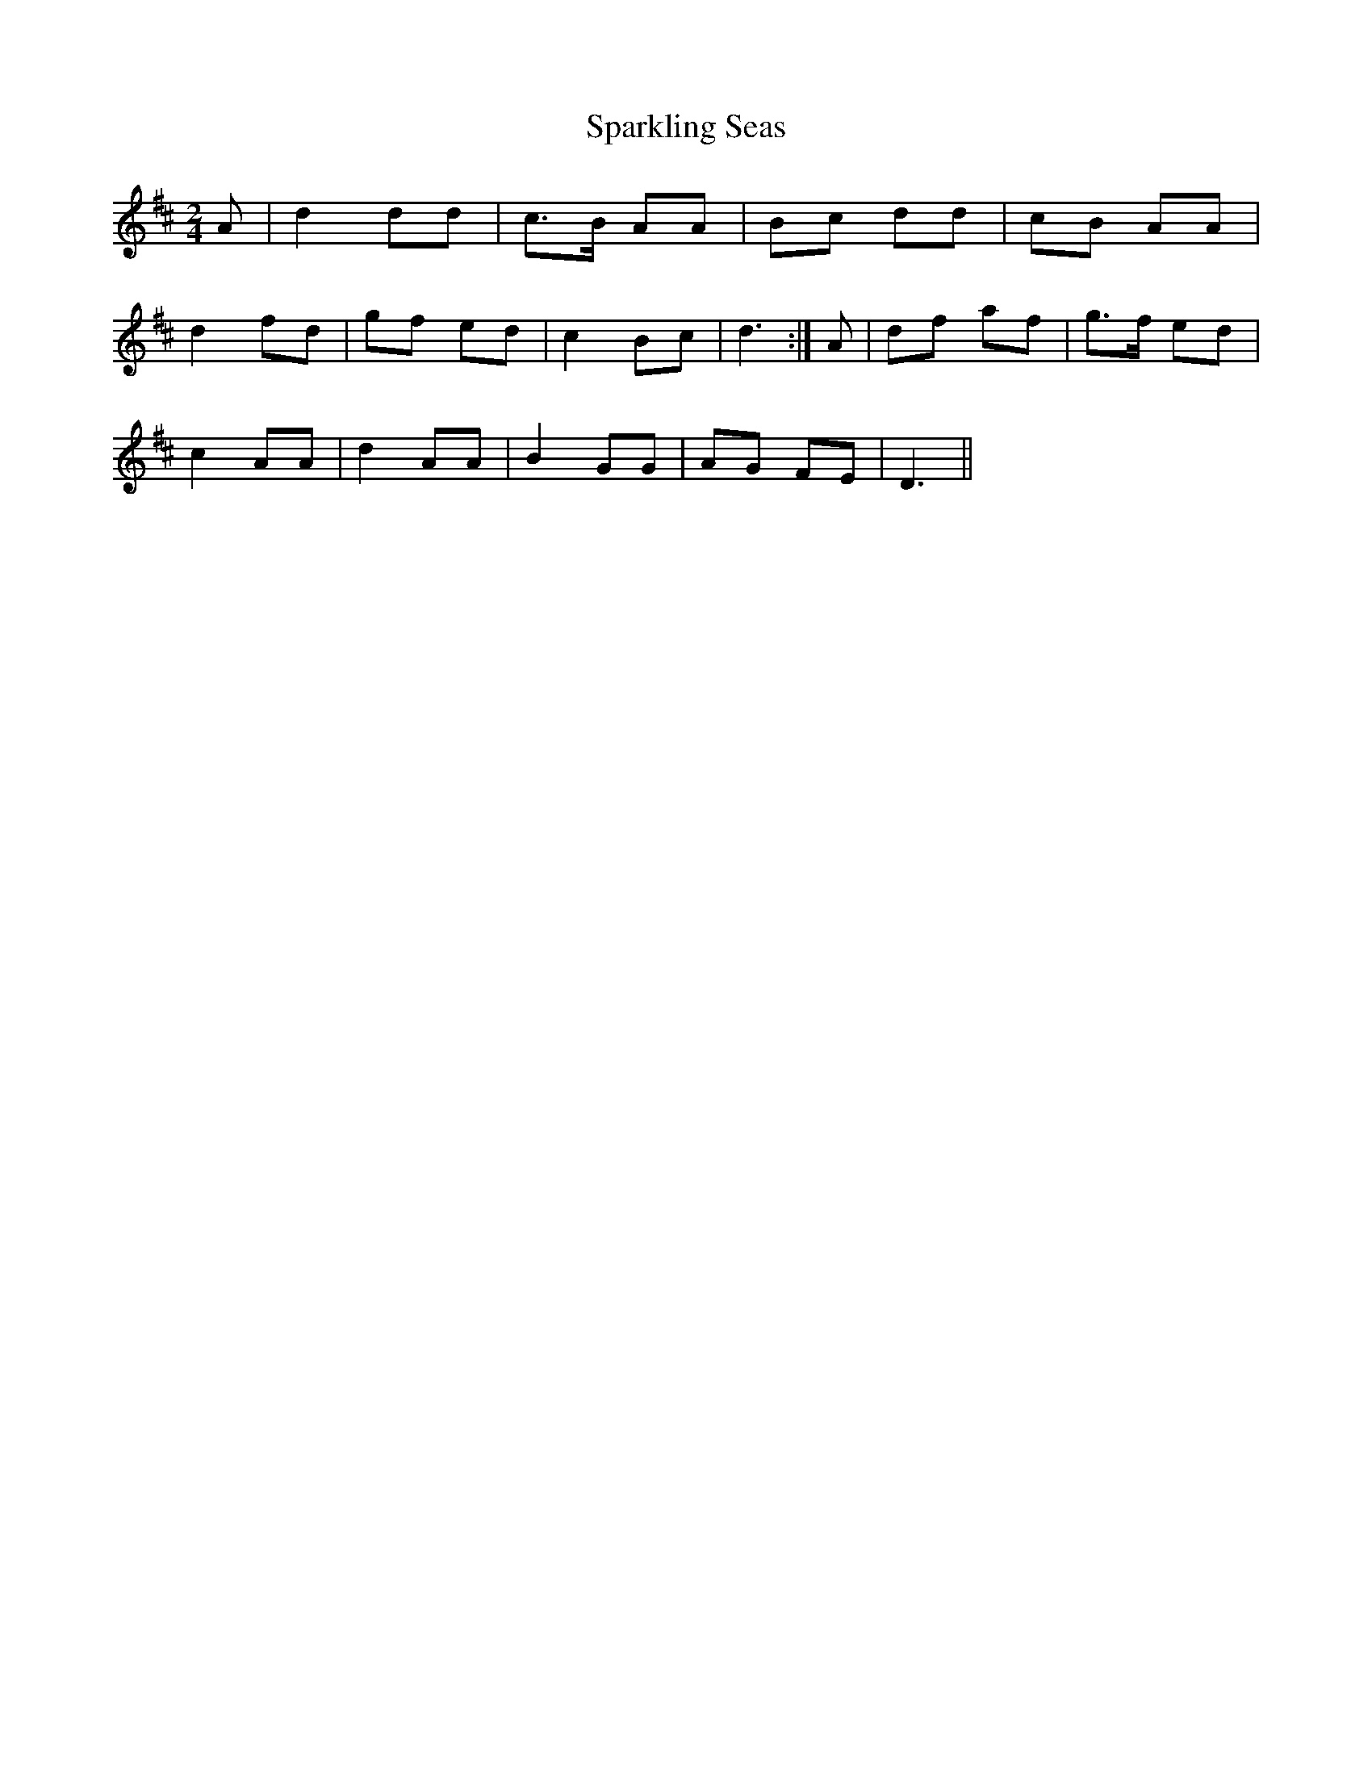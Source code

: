 X: 37975
T: Sparkling Seas
R: reel
M: 4/4
K: Dmajor
[M:2/4] [L: 1/8]
A|d2 dd|c>B AA|Bc dd|cB AA|
d2 fd|gf ed|c2 Bc|d3:|A|df af|g>f ed|
c2 AA|d2 AA|B2 GG|AG FE|D3||

